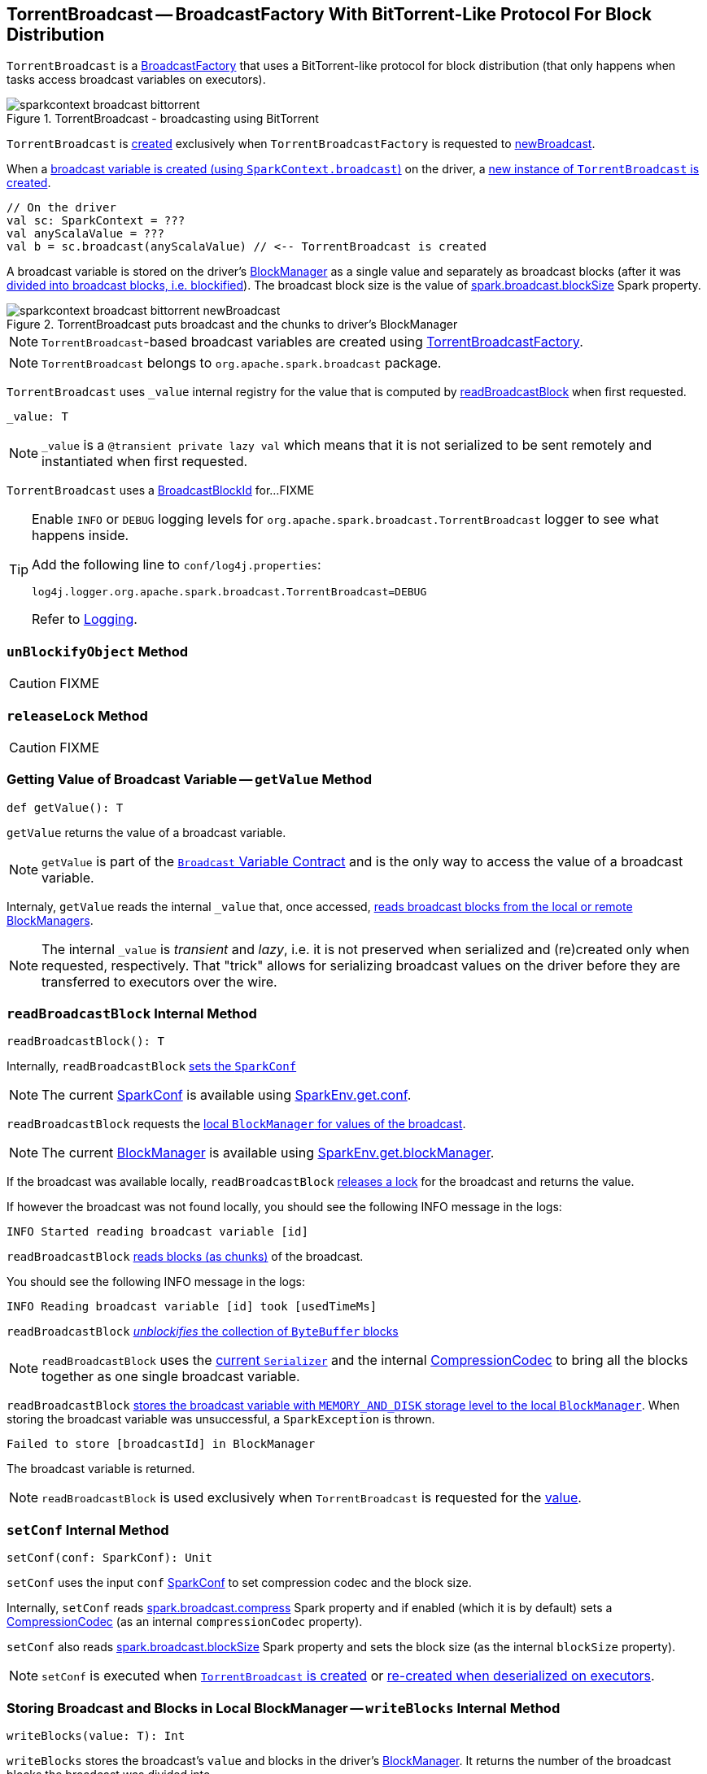== [[TorrentBroadcast]] TorrentBroadcast -- BroadcastFactory With BitTorrent-Like Protocol For Block Distribution

`TorrentBroadcast` is a link:spark-BroadcastFactory.adoc[BroadcastFactory] that uses a BitTorrent-like protocol for block distribution (that only happens when tasks access broadcast variables on executors).

.TorrentBroadcast - broadcasting using BitTorrent
image::sparkcontext-broadcast-bittorrent.png[align="center"]

`TorrentBroadcast` is <<creating-instance, created>> exclusively when `TorrentBroadcastFactory` is requested to link:spark-TorrentBroadcastFactory.adoc#newBroadcast[newBroadcast].

When a link:spark-SparkContext.adoc#broadcast[broadcast variable is created (using `SparkContext.broadcast`)] on the driver, a <<creating-instance, new instance of `TorrentBroadcast` is created>>.

[source, scala]
----
// On the driver
val sc: SparkContext = ???
val anyScalaValue = ???
val b = sc.broadcast(anyScalaValue) // <-- TorrentBroadcast is created
----

A broadcast variable is stored on the driver's xref:storage:BlockManager.adoc[BlockManager] as a single value and separately as broadcast blocks (after it was <<blockifyObject, divided into broadcast blocks, i.e. blockified>>). The broadcast block size is the value of link:spark-service-broadcastmanager.adoc#spark_broadcast_blockSize[spark.broadcast.blockSize] Spark property.

.TorrentBroadcast puts broadcast and the chunks to driver's BlockManager
image::sparkcontext-broadcast-bittorrent-newBroadcast.png[align="center"]

NOTE: `TorrentBroadcast`-based broadcast variables are created using link:spark-TorrentBroadcastFactory.adoc[TorrentBroadcastFactory].

NOTE: `TorrentBroadcast` belongs to `org.apache.spark.broadcast` package.

[[_value]]
`TorrentBroadcast` uses `_value` internal registry for the value that is computed by <<readBroadcastBlock, readBroadcastBlock>> when first requested.

[source, scala]
----
_value: T
----

NOTE: `_value` is a `@transient private lazy val` which means that it is not serialized to be sent remotely and instantiated when first requested.

[[broadcastId]]
`TorrentBroadcast` uses a <<spark-BlockId.adoc#BroadcastBlockId, BroadcastBlockId>> for...FIXME

[TIP]
====
Enable `INFO` or `DEBUG` logging levels for `org.apache.spark.broadcast.TorrentBroadcast` logger to see what happens inside.

Add the following line to `conf/log4j.properties`:

```
log4j.logger.org.apache.spark.broadcast.TorrentBroadcast=DEBUG
```

Refer to link:spark-logging.adoc[Logging].
====

=== [[unBlockifyObject]] `unBlockifyObject` Method

CAUTION: FIXME

=== [[releaseLock]] `releaseLock` Method

CAUTION: FIXME

=== [[getValue]] Getting Value of Broadcast Variable -- `getValue` Method

[source, scala]
----
def getValue(): T
----

`getValue` returns the value of a broadcast variable.

NOTE: `getValue` is part of the link:spark-broadcast.adoc#contract[`Broadcast` Variable Contract] and is the only way to access the value of a broadcast variable.

Internaly, `getValue` reads the internal `_value` that, once accessed, <<readBroadcastBlock, reads broadcast blocks from the local or remote BlockManagers>>.

NOTE: The internal `_value` is __transient__ and __lazy__, i.e. it is not preserved when serialized and (re)created only when requested, respectively. That "trick" allows for serializing broadcast values on the driver before they are transferred to executors over the wire.

=== [[readBroadcastBlock]] `readBroadcastBlock` Internal Method

[source, scala]
----
readBroadcastBlock(): T
----

Internally, `readBroadcastBlock` <<setConf, sets the `SparkConf`>>

NOTE: The current link:spark-SparkConf.adoc[SparkConf] is available using link:spark-SparkEnv.adoc#conf[SparkEnv.get.conf].

`readBroadcastBlock` requests the xref:storage:BlockManager.adoc#getLocalValues[local `BlockManager` for values of the broadcast].

NOTE: The current xref:storage:BlockManager.adoc[BlockManager] is available using link:spark-SparkEnv.adoc#blockManager[SparkEnv.get.blockManager].

If the broadcast was available locally, `readBroadcastBlock` <<releaseLock, releases a lock>> for the broadcast and returns the value.

If however the broadcast was not found locally, you should see the following INFO message in the logs:

```
INFO Started reading broadcast variable [id]
```

`readBroadcastBlock` <<readBlocks, reads blocks (as chunks)>> of the broadcast.

You should see the following INFO message in the logs:

```
INFO Reading broadcast variable [id] took [usedTimeMs]
```

`readBroadcastBlock` <<unBlockifyObject, _unblockifies_ the collection of `ByteBuffer` blocks>>

NOTE: `readBroadcastBlock` uses the link:spark-SparkEnv.adoc#serializer[current `Serializer`] and the internal link:spark-CompressionCodec.adoc[CompressionCodec] to bring all the blocks together as one single broadcast variable.

`readBroadcastBlock` xref:storage:BlockManager.adoc#putSingle[stores the broadcast variable with `MEMORY_AND_DISK` storage level to the local `BlockManager`]. When storing the broadcast variable was unsuccessful, a `SparkException` is thrown.

```
Failed to store [broadcastId] in BlockManager
```

The broadcast variable is returned.

NOTE: `readBroadcastBlock` is used exclusively when `TorrentBroadcast` is requested for the <<_value, value>>.

=== [[setConf]] `setConf` Internal Method

[source, scala]
----
setConf(conf: SparkConf): Unit
----

`setConf` uses the input `conf` link:spark-SparkConf.adoc[SparkConf] to set compression codec and the block size.

Internally, `setConf` reads <<spark-service-broadcastmanager.adoc#spark.broadcast.compress, spark.broadcast.compress>> Spark property and if enabled (which it is by default) sets a link:spark-CompressionCodec.adoc#createCodec[CompressionCodec] (as an internal `compressionCodec` property).

`setConf` also reads link:spark-service-broadcastmanager.adoc#spark_broadcast_blockSize[spark.broadcast.blockSize] Spark property and sets the block size (as the internal `blockSize` property).

NOTE: `setConf` is executed when <<creating-instance, `TorrentBroadcast` is created>> or <<readBroadcastBlock, re-created when deserialized on executors>>.

=== [[writeBlocks]] Storing Broadcast and Blocks in Local BlockManager -- `writeBlocks` Internal Method

[source, scala]
----
writeBlocks(value: T): Int
----

`writeBlocks` stores the broadcast's `value` and blocks in the driver's xref:storage:BlockManager.adoc[BlockManager]. It returns the number of the broadcast blocks the broadcast was divided into.

Internally, `writeBlocks` xref:storage:BlockManager.adoc#putSingle[stores the block for `value` broadcast to the local `BlockManager`] (using a new link:spark-BlockDataManager.adoc#BroadcastBlockId[BroadcastBlockId], `value`, `MEMORY_AND_DISK` storage level and without telling the driver).

If storing the broadcast block fails, you should see the following `SparkException` in the logs:

```
Failed to store [broadcastId] in BlockManager
```

`writeBlocks` divides `value` into blocks (of link:spark-service-broadcastmanager.adoc#spark_broadcast_blockSize[spark.broadcast.blockSize] size) using the link:spark-SparkEnv.adoc#serializer[Serializer] and an optional link:spark-CompressionCodec.adoc[CompressionCodec] (enabled by <<spark-service-broadcastmanager.adoc#spark.broadcast.compress, spark.broadcast.compress>>). Every block gets its own `BroadcastBlockId` (with `piece` and an index) that is wrapped inside a `ChunkedByteBuffer`. xref:storage:BlockManager.adoc#putBytes[Blocks are stored in the local `BlockManager`] (using the `piece` block id, `MEMORY_AND_DISK_SER` storage level and informing the driver).

NOTE: The entire broadcast value is stored in the local `BlockManager` with `MEMORY_AND_DISK` storage level, and the pieces with `MEMORY_AND_DISK_SER` storage level.

If storing any of the broadcast pieces fails, you should see the following `SparkException` in the logs:

```
Failed to store [pieceId] of [broadcastId] in local BlockManager
```

NOTE: `writeBlocks` is used exclusively when `TorrentBroadcast` is <<creating-instance, created>> (that happens on the driver only).

=== [[blockifyObject]] Chunking Broadcast Into Blocks -- `blockifyObject` Method

[source, scala]
----
blockifyObject[T](
  obj: T,
  blockSize: Int,
  serializer: Serializer,
  compressionCodec: Option[CompressionCodec]): Array[ByteBuffer]
----

`blockifyObject` divides (aka _blockifies_) the input `obj` broadcast variable into blocks (of `ByteBuffer`). `blockifyObject` uses the input `serializer` `Serializer` to write `obj` in a serialized format to a `ChunkedByteBufferOutputStream` (of `blockSize` size) with the optional link:spark-CompressionCodec.adoc[CompressionCodec].

NOTE: `blockifyObject` is executed when <<writeBlocks, `TorrentBroadcast` stores a broadcast and its blocks to a local `BlockManager`>>.

=== [[doUnpersist]] `doUnpersist` Method

[source, scala]
----
doUnpersist(blocking: Boolean): Unit
----

`doUnpersist` <<unpersist, removes all the persisted state associated with a broadcast variable on executors>>.

NOTE: `doUnpersist` is part of the link:spark-broadcast.adoc#contract[`Broadcast` Variable Contract] and is executed from <<unpersist, unpersist>> method.

=== [[doDestroy]] `doDestroy` Method

[source, scala]
----
doDestroy(blocking: Boolean): Unit
----

`doDestroy` <<unpersist, removes all the persisted state associated with a broadcast variable on all the nodes in a Spark application>>, i.e. the driver and executors.

NOTE: `doDestroy` is executed when link:spark-broadcast.adoc#destroy-internal[`Broadcast` removes the persisted data and metadata related to a broadcast variable].

=== [[unpersist]] `unpersist` Internal Method

[source, scala]
----
unpersist(
  id: Long,
  removeFromDriver: Boolean,
  blocking: Boolean): Unit
----

`unpersist` removes all broadcast blocks from executors and possibly the driver (only when `removeFromDriver` flag is enabled).

NOTE: `unpersist` belongs to `TorrentBroadcast` private object and is executed when `TorrentBroadcast` <<doUnpersist, unpersists a broadcast variable>> and <<doDestroy, removes a broadcast variable completely>>.

When executed, you should see the following DEBUG message in the logs:

```
DEBUG TorrentBroadcast: Unpersisting TorrentBroadcast [id]
```

`unpersist` requests xref:storage:BlockManagerMaster.adoc#removeBroadcast[`BlockManagerMaster` to remove the `id` broadcast].

NOTE: `unpersist` uses link:spark-SparkEnv.adoc#blockManager[`SparkEnv` to get the `BlockManagerMaster`] (through `blockManager` property).

=== [[creating-instance]] Creating TorrentBroadcast Instance

`TorrentBroadcast` takes the following when created:

* [[obj]] Object (the value) to be broadcast
* [[id]] ID

`TorrentBroadcast` initializes the <<internal-registries, internal registries and counters>>.

=== [[readBlocks]] Reading Blocks -- `readBlocks` Internal Method

[source, scala]
----
readBlocks(): Array[BlockData]
----

`readBlocks`...FIXME

NOTE: `readBlocks` is used when...FIXME
